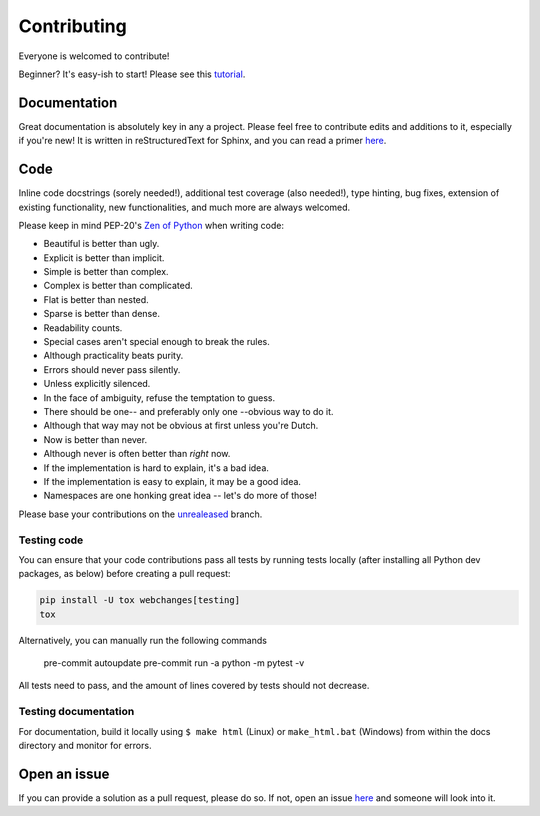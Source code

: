 ============
Contributing
============

|contributors|

.. |contributors| image:: https://img.shields.io/github/contributors/mborsetti/webchanges
    :target: https://www.github.com/mborsetti/webchanges
    :alt: contributors

Everyone is welcomed to contribute!

Beginner? It's easy-ish to start! Please see this `tutorial
<https://github.com/firstcontributions/first-contributions/blob/master/README.md>`__.

Documentation
-------------
Great documentation is absolutely key in any a project.  Please feel free to contribute edits and additions to it,
especially if you're new!  It is written in reStructuredText for Sphinx, and you can read a primer `here
<https://www.sphinx-doc.org/en/master/usage/restructuredtext/basics.html>`__.

Code
----
Inline code docstrings (sorely needed!), additional test coverage (also needed!), type hinting, bug fixes, extension of
existing functionality, new functionalities, and much more are always welcomed.

Please keep in mind PEP-20's `Zen of Python <https://www.python.org/dev/peps/pep-0020/>`__ when writing code:

- Beautiful is better than ugly.
- Explicit is better than implicit.
- Simple is better than complex.
- Complex is better than complicated.
- Flat is better than nested.
- Sparse is better than dense.
- Readability counts.
- Special cases aren't special enough to break the rules.
- Although practicality beats purity.
- Errors should never pass silently.
- Unless explicitly silenced.
- In the face of ambiguity, refuse the temptation to guess.
- There should be one-- and preferably only one --obvious way to do it.
- Although that way may not be obvious at first unless you're Dutch.
- Now is better than never.
- Although never is often better than *right* now.
- If the implementation is hard to explain, it's a bad idea.
- If the implementation is easy to explain, it may be a good idea.
- Namespaces are one honking great idea -- let's do more of those!


Please base your contributions on the `unrealeased <https://github.com/mborsetti/webchanges/tree/unreleased>`__ branch.

Testing code
~~~~~~~~~~~~
You can ensure that your code contributions pass all tests by running tests locally (after installing all Python dev
packages, as below) before creating a pull request:

.. code-block:: bash

   pip install -U tox webchanges[testing]
   tox

Alternatively, you can manually run the following commands

   pre-commit autoupdate
   pre-commit run -a
   python -m pytest -v

All tests need to pass, and the amount of lines covered by tests should not decrease.

Testing documentation
~~~~~~~~~~~~~~~~~~~~~
For documentation, build it locally using ``$ make html`` (Linux) or ``make_html.bat`` (Windows) from within the docs
directory and monitor for errors.

Open an issue
-------------
If you can provide a solution as a pull request, please do so. If not, open an issue `here
<https://github.com/mborsetti/webchanges/issues>`__ and someone will look into it.
